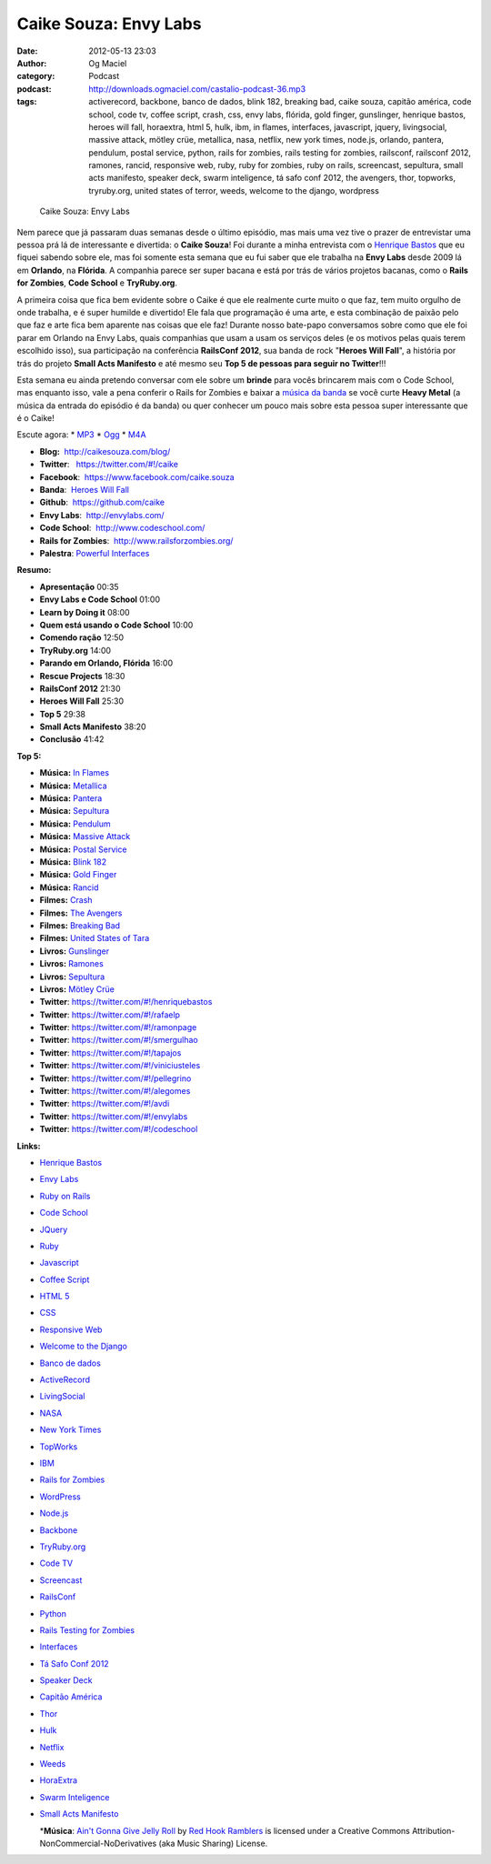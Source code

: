 Caike Souza: Envy Labs
######################
:date: 2012-05-13 23:03
:author: Og Maciel
:category: Podcast
:podcast: http://downloads.ogmaciel.com/castalio-podcast-36.mp3
:tags: activerecord, backbone, banco de dados, blink 182, breaking bad, caike souza, capitão américa, code school, code tv, coffee script, crash, css, envy labs, flórida, gold finger, gunslinger, henrique bastos, heroes will fall, horaextra, html 5, hulk, ibm, in flames, interfaces, javascript, jquery, livingsocial, massive attack, mötley crüe, metallica, nasa, netflix, new york times, node.js, orlando, pantera, pendulum, postal service, python, rails for zombies, rails testing for zombies, railsconf, railsconf 2012, ramones, rancid, responsive web, ruby, ruby for zombies, ruby on rails, screencast, sepultura, small acts manifesto, speaker deck, swarm inteligence, tá safo conf 2012, the avengers, thor, topworks, tryruby.org, united states of terror, weeds, welcome to the django, wordpress

.. figure:: {filename}/images/caikesouza.jpg
   :alt: Caike Souza: Envy Labs

   Caike Souza: Envy Labs

Nem parece que já passaram duas semanas desde o último episódio, mas
mais uma vez tive o prazer de entrevistar uma pessoa prá lá de
interessante e divertida: o **Caike Souza**! Foi durante a minha
entrevista com o `Henrique
Bastos <http://www.castalio.info/henrique-bastos-welcome-to-the-django/>`__
que eu fiquei sabendo sobre ele, mas foi somente esta semana que eu fui
saber que ele trabalha na **Envy Labs** desde 2009 lá em **Orlando**, na
**Flórida**. A companhia parece ser super bacana e está por trás de
vários projetos bacanas, como o **Rails for Zombies**, **Code School** e
**TryRuby.org**.

A primeira coisa que fica bem evidente sobre o Caike é que ele realmente
curte muito o que faz, tem muito orgulho de onde trabalha, e é super
humilde e divertido! Ele fala que programação é uma arte, e esta
combinação de paixão pelo que faz e arte fica bem aparente nas coisas
que ele faz! Durante nosso bate-papo conversamos sobre como que ele foi
parar em Orlando na Envy Labs, quais companhias que usam a usam os
serviços deles (e os motivos pelas quais terem escolhido isso), sua
participação na conferência **RailsConf 2012**, sua banda de rock
"**Heroes Will Fall**\ ", a história por trás do projeto \ **Small Acts
Manifesto** e até mesmo seu **Top 5 de pessoas para seguir no
Twitter**!!!

Esta semana eu ainda pretendo conversar com ele sobre um **brinde** para
vocês brincarem mais com o Code School, mas enquanto isso, vale a pena
conferir o Rails for Zombies e baixar a `música da
banda <https://www.facebook.com/heroeswillfall?sk=app_204974879526524>`__
se você curte **Heavy Metal** (a música da entrada do episódio é da
banda) ou quer conhecer um pouco mais sobre esta pessoa super
interessante que é o Caike!

Escute agora: \*
`MP3 <http://downloads.ogmaciel.com/castalio-podcast-36.mp3>`__ \*
`Ogg <http://downloads.ogmaciel.com/castalio-podcast-36.ogg>`__ \*
`M4A <http://downloads.ogmaciel.com/castalio-podcast-36.m4a>`__

-  **Blog:**  http://caikesouza.com/blog/
-  **Twitter**:   https://twitter.com/#!/caike
-  **Facebook**:  https://www.facebook.com/caike.souza
-  **Banda**:  `Heroes Will
   Fall <https://www.facebook.com/heroeswillfall>`__
-  **Github**:  https://github.com/caike
-  **Envy Labs**:  http://envylabs.com/
-  **Code School**:  http://www.codeschool.com/
-  **Rails for Zombies**:  http://www.railsforzombies.org/
-  **Palestra**: `Powerful
   Interfaces <https://speakerdeck.com/u/caike/p/powerful-interfaces>`__

**Resumo:**

-  **Apresentação** 00:35
-  **Envy Labs e Code School** 01:00
-  **Learn by Doing it** 08:00
-  **Quem está usando o Code School** 10:00
-  **Comendo ração** 12:50
-  **TryRuby.org** 14:00
-  **Parando em Orlando, Flórida** 16:00
-  **Rescue Projects** 18:30
-  **RailsConf 2012** 21:30
-  **Heroes Will Fall** 25:30
-  **Top 5** 29:38
-  **Small Acts Manifesto** 38:20
-  **Conclusão** 41:42

**Top 5:**

-  **Música:** `In Flames <http://www.last.fm/search?q=In+Flames>`__
-  **Música:** `Metallica <http://www.last.fm/search?q=Metallica>`__
-  **Música:** `Pantera <http://www.last.fm/search?q=Pantera>`__
-  **Música:** `Sepultura <http://www.last.fm/search?q=Sepultura>`__
-  **Música:** `Pendulum <http://www.last.fm/search?q=Pendulum>`__
-  **Música:** `Massive
   Attack <http://www.last.fm/search?q=Massive+Attack>`__
-  **Música:** `Postal
   Service <http://www.last.fm/search?q=Postal+Service>`__
-  **Música:** `Blink 182 <http://www.last.fm/search?q=Blink+182>`__
-  **Música:** `Gold Finger <http://www.last.fm/search?q=Gold+Finger>`__
-  **Música:** `Rancid <http://www.last.fm/search?q=Rancid>`__
-  **Filmes:** `Crash <http://www.imdb.com/find?s=all&q=Crash>`__
-  **Filmes:** `The
   Avengers <http://www.imdb.com/find?s=all&q=The+Avengers>`__
-  **Filmes:** `Breaking
   Bad <http://www.imdb.com/find?s=all&q=Breaking+Bad>`__
-  **Filmes:** `United States of
   Tara <http://www.imdb.com/find?s=all&q=United+States+of+Tara>`__
-  **Livros:**
   `Gunslinger <http://www.amazon.com/s/ref=nb_sb_noss?url=search-alias%3Dstripbooks&field-keywords=Gunslinger>`__
-  **Livros:**
   `Ramones <http://www.amazon.com/s/ref=nb_sb_noss?url=search-alias%3Dstripbooks&field-keywords=Ramones>`__
-  **Livros:**
   `Sepultura <http://www.amazon.com/s/ref=nb_sb_noss?url=search-alias%3Dstripbooks&field-keywords=Sepultura>`__
-  **Livros:** `Mötley
   Crüe <http://www.amazon.com/s/ref=nb_sb_noss?url=search-alias%3Dstripbooks&field-keywords=Mötley+Crüe>`__
-  **Twitter**: https://twitter.com/#!/henriquebastos
-  **Twitter**: https://twitter.com/#!/rafaelp
-  **Twitter**: https://twitter.com/#!/ramonpage
-  **Twitter**: https://twitter.com/#!/smergulhao
-  **Twitter**: https://twitter.com/#!/tapajos
-  **Twitter**: https://twitter.com/#!/viniciusteles
-  **Twitter**: https://twitter.com/#!/pellegrino
-  **Twitter**: https://twitter.com/#!/alegomes
-  **Twitter**: https://twitter.com/#!/avdi
-  **Twitter**: https://twitter.com/#!/envylabs
-  **Twitter**: https://twitter.com/#!/codeschool

**Links:**

-  `Henrique Bastos <https://duckduckgo.com/?q=Henrique+Bastos>`__
-  `Envy Labs <https://duckduckgo.com/?q=Envy+Labs>`__
-  `Ruby on Rails <https://duckduckgo.com/?q=Ruby+on+Rails>`__
-  `Code School <https://duckduckgo.com/?q=Code+School>`__
-  `JQuery <https://duckduckgo.com/?q=JQuery>`__
-  `Ruby <https://duckduckgo.com/?q=Ruby>`__
-  `Javascript <https://duckduckgo.com/?q=Javascript>`__
-  `Coffee Script <https://duckduckgo.com/?q=Coffee+Script>`__
-  `HTML 5 <https://duckduckgo.com/?q=HTML+5>`__
-  `CSS <https://duckduckgo.com/?q=CSS>`__
-  `Responsive Web <https://duckduckgo.com/?q=Responsive+Web>`__
-  `Welcome to the
   Django <https://duckduckgo.com/?q=Welcome+to+the+Django>`__
-  `Banco de dados <https://duckduckgo.com/?q=Banco+de+dados>`__
-  `ActiveRecord <https://duckduckgo.com/?q=ActiveRecord>`__
-  `LivingSocial <https://duckduckgo.com/?q=LivingSocial>`__
-  `NASA <https://duckduckgo.com/?q=NASA>`__
-  `New York Times <https://duckduckgo.com/?q=New+York+Times>`__
-  `TopWorks <https://duckduckgo.com/?q=TopWorks>`__
-  `IBM <https://duckduckgo.com/?q=IBM>`__
-  `Rails for Zombies <https://duckduckgo.com/?q=Rails+for+Zombies>`__
-  `WordPress <https://duckduckgo.com/?q=WordPress>`__
-  `Node.js <https://duckduckgo.com/?q=Node.js>`__
-  `Backbone <https://duckduckgo.com/?q=Backbone>`__
-  `TryRuby.org <https://duckduckgo.com/?q=TryRuby.org>`__
-  `Code TV <https://duckduckgo.com/?q=Code+TV>`__
-  `Screencast <https://duckduckgo.com/?q=Screencast>`__
-  `RailsConf <https://duckduckgo.com/?q=RailsConf>`__
-  `Python <https://duckduckgo.com/?q=Python>`__
-  `Rails Testing for
   Zombies <https://duckduckgo.com/?q=Rails+Testing+for+Zombies>`__
-  `Interfaces <https://duckduckgo.com/?q=Interfaces>`__
-  `Tá Safo Conf 2012 <http://tasafo.org/conf2012/>`__
-  `Speaker Deck <https://duckduckgo.com/?q=Speaker+Deck>`__
-  `Capitão América <https://duckduckgo.com/?q=Capitão+América>`__
-  `Thor <https://duckduckgo.com/?q=Thor>`__
-  `Hulk <https://duckduckgo.com/?q=Hulk>`__
-  `Netflix <https://duckduckgo.com/?q=Netflix>`__
-  `Weeds <https://duckduckgo.com/?q=Weeds>`__
-  `HoraExtra <https://duckduckgo.com/?q=HoraExtra>`__
-  `Swarm Inteligence <https://duckduckgo.com/?q=Swarm+Inteligence>`__
-  `Small Acts Manifesto <http://smallactsmanifesto.org/>`__

   \*\ **Música**: `Ain't Gonna Give Jelly
   Roll <http://freemusicarchive.org/music/Red_Hook_Ramblers/Live__WFMU_on_Antique_Phonograph_Music_Program_with_MAC_Feb_8_2011/Red_Hook_Ramblers_-_12_-_Aint_Gonna_Give_Jelly_Roll>`__
   by `Red Hook Ramblers <http://www.redhookramblers.com/>`__ is
   licensed under a Creative Commons
   Attribution-NonCommercial-NoDerivatives (aka Music Sharing) License.


